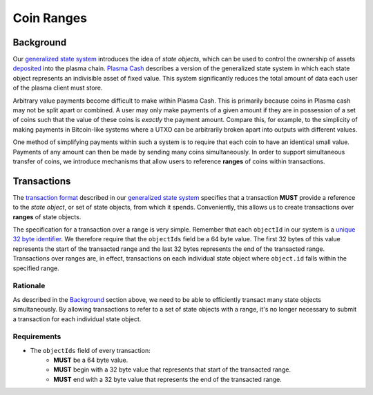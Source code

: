 ###########
Coin Ranges
###########

**********
Background
**********
Our `generalized state system`_ introduces the idea of `state objects`, which can be used to control the ownership of assets `deposited`_ into the plasma chain. `Plasma Cash`_ describes a version of the generalized state system in which each state object represents an indivisible asset of fixed value. This system significantly reduces the total amount of data each user of the plasma client must store.

Arbitrary value payments become difficult to make within Plasma Cash. This is primarily because coins in Plasma cash may not be split apart or combined. A user may only make payments of a given amount if they are in possession of a set of coins such that the value of these coins is *exactly* the payment amount. Compare this, for example, to the simplicity of making payments in Bitcoin-like systems where a UTXO can be arbitrarily broken apart into outputs with different values.

One method of simplifying payments within such a system is to require that each coin to have an identical small value. Payments of any amount can then be made by sending many coins simultaneously. In order to support simultaneous transfer of coins, we introduce mechanisms that allow users to reference **ranges** of coins within transactions.

************
Transactions
************
The `transaction format`_ described in our `generalized state system`_ specifies that a transaction **MUST** provide a reference to the `state object`, or set of state objects, from which it spends. Conveniently, this allows us to create transactions over **ranges** of state objects.

The specification for a transaction over a range is very simple. Remember that each ``objectId`` in our system is a `unique 32 byte identifier`_. We therefore require that the ``objectIds`` field be a 64 byte value. The first 32 bytes of this value represents the start of the transacted range and the last 32 bytes represents the end of the transacted range. Transactions over ranges are, in effect, transactions on each individual state object where ``object.id`` falls within the specified range.

Rationale
=========
As described in the `Background`_ section above, we need to be able to efficiently transact many state objects simultaneously. By allowing transactions to refer to a set of state objects with a range, it's no longer necessary to submit a transaction for each individual state object.

Requirements
============
- The ``objectIds`` field of every transaction:
   - **MUST** be a 64 byte value.
   - **MUST** begin with a 32 byte value that represents that start of the transacted range.
   - **MUST** end with a 32 byte value that represents the end of the transacted range.

.. _`deposited`: TODO
.. _`Plasma Cash`: TODO
.. _`generalized state system`: TODO
.. _`transaction format`: TODO
.. _`unique 32 byte identifier`: TODO

